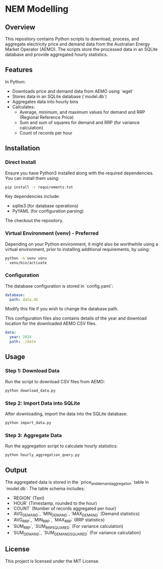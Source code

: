 * NEM Modelling

** Overview
This repository contains Python scripts to download, process, and aggregate
electricity price and demand data from the Australian Energy Market Operator
(AEMO). The scripts store the processed data in an SQLite database and provide
aggregated hourly statistics.

** Features
In Python:
- Downloads price and demand data from AEMO using `wget`
- Stores data in an SQLite database (`model.db`)
- Aggregates data into hourly bins
- Calculates:
  - Average, minimum, and maximum values for demand and RRP (Regional Reference Price)
  - Sum and sum of squares for demand and RRP (for variance calculation)
  - Count of records per hour

** Installation
*** Direct Install
Ensure you have Python3 installed along with the required dependencies. You can
install them using:

#+BEGIN_SRC sh
pip install -r requirements.txt
#+END_SRC

Key dependencies include:
- sqlite3 (for database operations)
- PyYAML (for configuration parsing)

The checkout the repository.
  
*** Virtual Environment (venv) - Preferred
Depending on your Python environment, it might also be worthwhile using a
virtual environment, prior to installing additional requirements, by using:

#+BEGIN_SRC sh
  python -m venv venv
  . venv/bin/activate
#+END_SRC

*** Configuration
The database configuration is stored in `config.yaml`:

#+BEGIN_SRC yaml
database:
  path: data.db
#+END_SRC

Modify this file if you wish to change the database path.

This configuration files also contains details of the year and download
location for the downloaded AEMO CSV files.

#+BEGIN_SRC yaml
data:
  year: 2024
  path: ./data
#+END_SRC

** Usage
*** Step 1: Download Data
Run the script to download CSV files from AEMO:

#+BEGIN_SRC sh
python download_data.py
#+END_SRC

*** Step 2: Import Data into SQLite
After downloading, import the data into the SQLite database:

#+BEGIN_SRC sh
python import_data.py
#+END_SRC

*** Step 3: Aggregate Data
Run the aggregation script to calculate hourly statistics:

#+BEGIN_SRC sh
python hourly_aggregation_query.py
#+END_SRC

** Output
The aggregated data is stored in the `price_and_demand_aggregation` table in
`model.db`. The table schema includes:

- `REGION` (Text)
- `HOUR` (Timestamp, rounded to the hour)
- `COUNT` (Number of records aggregated per hour)
- `AVG_DEMAND`, `MIN_DEMAND`, `MAX_DEMAND` (Demand statistics)
- `AVG_RRP`, `MIN_RRP`, `MAX_RRP` (RRP statistics)
- `SUM_RRP`, `SUM_RRP_SQUARED` (For variance calculation)
- `SUM_DEMAND`, `SUM_DEMAND_SQUARED` (For variance calculation)

** License
This project is licensed under the MIT License.

